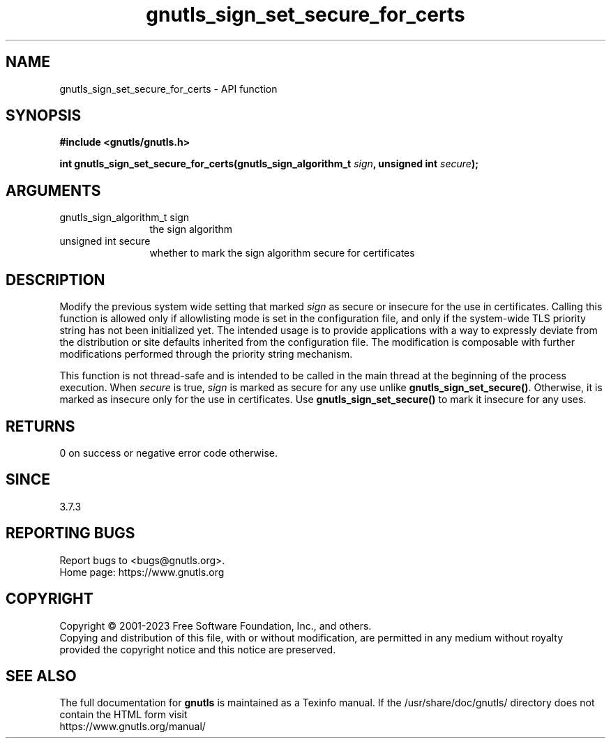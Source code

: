 .\" DO NOT MODIFY THIS FILE!  It was generated by gdoc.
.TH "gnutls_sign_set_secure_for_certs" 3 "3.8.7" "gnutls" "gnutls"
.SH NAME
gnutls_sign_set_secure_for_certs \- API function
.SH SYNOPSIS
.B #include <gnutls/gnutls.h>
.sp
.BI "int gnutls_sign_set_secure_for_certs(gnutls_sign_algorithm_t " sign ", unsigned int " secure ");"
.SH ARGUMENTS
.IP "gnutls_sign_algorithm_t sign" 12
the sign algorithm
.IP "unsigned int secure" 12
whether to mark the sign algorithm secure for certificates
.SH "DESCRIPTION"
Modify the previous system wide setting that marked  \fIsign\fP as secure
or insecure for the use in certificates.  Calling this function is allowed
only if allowlisting mode is set in the configuration file,
and only if the system\-wide TLS priority string
has not been initialized yet.
The intended usage is to provide applications with a way
to expressly deviate from the distribution or site defaults
inherited from the configuration file.
The modification is composable with further modifications
performed through the priority string mechanism.

This function is not thread\-safe and is intended to be called
in the main thread at the beginning of the process execution.
When  \fIsecure\fP is true,  \fIsign\fP is marked as secure for any use unlike
\fBgnutls_sign_set_secure()\fP.  Otherwise, it is marked as insecure only
for the use in certificates.  Use \fBgnutls_sign_set_secure()\fP to mark
it insecure for any uses.
.SH "RETURNS"
0 on success or negative error code otherwise.
.SH "SINCE"
3.7.3
.SH "REPORTING BUGS"
Report bugs to <bugs@gnutls.org>.
.br
Home page: https://www.gnutls.org

.SH COPYRIGHT
Copyright \(co 2001-2023 Free Software Foundation, Inc., and others.
.br
Copying and distribution of this file, with or without modification,
are permitted in any medium without royalty provided the copyright
notice and this notice are preserved.
.SH "SEE ALSO"
The full documentation for
.B gnutls
is maintained as a Texinfo manual.
If the /usr/share/doc/gnutls/
directory does not contain the HTML form visit
.B
.IP https://www.gnutls.org/manual/
.PP
